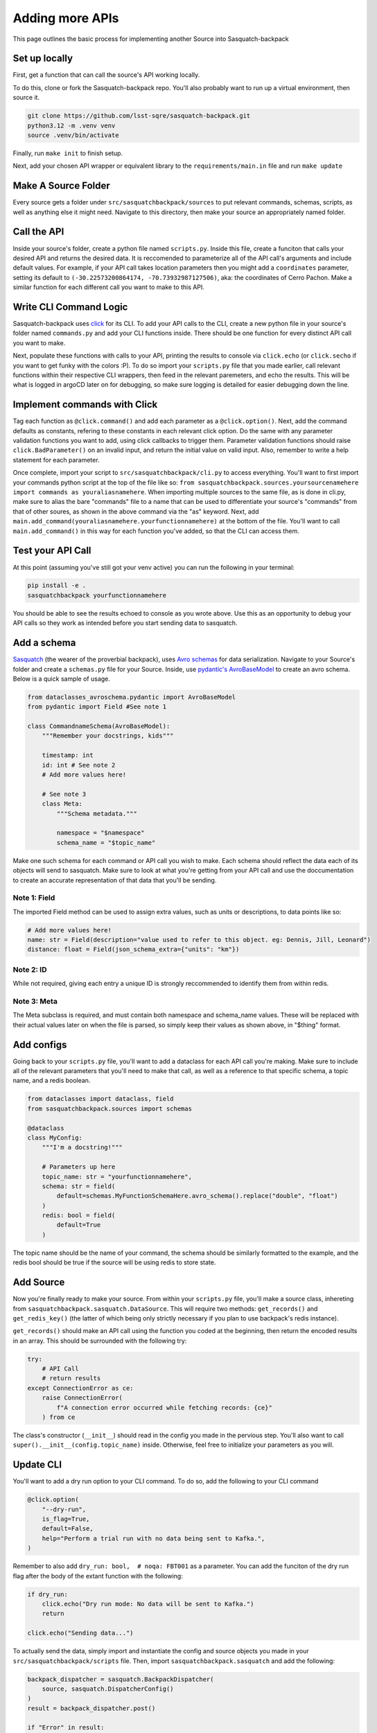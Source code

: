 ################
Adding more APIs
################

This page outlines the basic process for implementing another Source into Sasquatch-backpack

Set up locally
==============

First, get a function that can call the source's API working locally.

To do this, clone or fork the Sasquatch-backpack repo. You'll also probably want to run up a virtual environment, then source it.


.. code-block:: sh

    git clone https://github.com/lsst-sqre/sasquatch-backpack.git
    python3.12 -m .venv venv
    source .venv/bin/activate

Finally, run ``make init`` to finish setup.

Next, add your chosen API wrapper or equivalent library to the ``requirements/main.in`` file and run ``make update``

Make A Source Folder
====================

Every source gets a folder under ``src/sasquatchbackpack/sources`` to put relevant commands, schemas, scripts, as well as anything else it might need.
Navigate to this directory, then make your source an appropriately named folder.

Call the API
============

Inside your source's folder, create a python file named ``scripts.py``.
Inside this file, create a funciton that calls your desired API and returns the desired data.
It is reccomended to parameterize all of the API call's arguments and include default values.
For example, if your API call takes location parameters then you might add a ``coordinates`` parameter,
setting its default to ``(-30.22573200864174, -70.73932987127506)``, aka: the coordinates of Cerro Pachon.
Make a similar function for each different call you want to make to this API.

Write CLI Command Logic
=======================

Sasquatch-backpack uses `click <https://click.palletsprojects.com/en/8.1.x/>`__ for its CLI.
To add your API calls to the CLI, create a new python file in your source's folder named ``commands.py``
and add your CLI functions inside. There should be one function for every distinct API call you want to make.

Next, populate these functions with calls to your API, printing
the results to console via ``click.echo`` (or ``click.secho`` if you want to get funky with the colors :P).
To do so import your ``scripts.py`` file that you made earlier, call relevant functions within their respective CLI wrappers, then
feed in the relevant paremeters, and echo the results. This will be what is logged in argoCD later on
for debugging, so make sure logging is detailed for easier debugging down the line.

Implement commands with Click
=============================

Tag each function as ``@click.command()`` and add each parameter as a ``@click.option()``.
Next, add the command defaults as constants, refering to these constants in each relevant click option.
Do the same with any parameter validation functions you want to add, using click callbacks to trigger them.
Parameter validation functions should raise ``click.BadParameter()`` on an invalid input, and return the initial value on valid input.
Also, remember to write a help statement for each parameter.

Once complete, import your script to ``src/sasquatchbackpack/cli.py`` to access everything. You'll want to first
import your commands python script at the top of the file like so: ``from sasquatchbackpack.sources.yoursourcenamehere import commands as youraliasnamehere``.
When importing multiple sources to the same file, as is done in cli.py, make sure to alias the bare "commands" file to a name that can be used to differentiate
your source's "commands" from that of other soures, as shown in the above command via the "as" keyword.
Next, add ``main.add_command(youraliasnamehere.yourfunctionnamehere)`` at the bottom of the file. You'll want to call
``main.add_command()`` in this way for each function you've added, so that the CLI can access them.

Test your API Call
==================
At this point (assuming you've still got your venv active) you can run the following in your terminal:

.. code-block:: sh

    pip install -e .
    sasquatchbackpack yourfunctionnamehere

You should be able to see the results echoed to console as you wrote above.
Use this as an opportunity to debug your API calls so they work as intended before you start sending data to sasquatch.

Add a schema
============
`Sasquatch <https://sasquatch.lsst.io>`__ (the wearer of the proverbial backpack), uses `Avro schemas <https://sasquatch.lsst.io/user-guide/avro.html>`__
for data serialization. Navigate to your Source's folder and create a ``schemas.py`` file for your Source.
Inside, use `pydantic's AvroBaseModel <https://marcosschroh.github.io/dataclasses-avroschema/pydantic/>`__ to create an avro schema. Below is a quick sample of usage.

.. code-block:: python

    from dataclasses_avroschema.pydantic import AvroBaseModel
    from pydantic import Field #See note 1

    class CommandnameSchema(AvroBaseModel):
        """Remember your docstrings, kids"""

        timestamp: int
        id: int # See note 2
        # Add more values here!

        # See note 3
        class Meta:
            """Schema metadata."""

            namespace = "$namespace"
            schema_name = "$topic_name"

Make one such schema for each command or API call you wish to make. Each schema should reflect the data each of its objects will send to sasquatch. Make sure to look at what you're getting from your API call and use the doccumentation to create an accurate representation of that data that you'll be sending.

Note 1: Field
-------------
The imported Field method can be used to assign extra values, such as units or descriptions,
to data points like so:

.. code-block:: python

    # Add more values here!
    name: str = Field(description="value used to refer to this object. eg: Dennis, Jill, Leonard")
    distance: float = Field(json_schema_extra={"units": "km"})

Note 2: ID
-------------
While not required, giving each entry a unique ID is strongly reccommended to identify them from within redis.

Note 3: Meta
------------
The Meta subclass is required, and must contain both namespace and schema_name values.
These will be replaced with their actual values later on when the file is parsed, so simply keep their values as shown above, in "$thing" format.

Add configs
===========
Going back to your ``scripts.py`` file, you'll want to add a dataclass for each API call you're making.
Make sure to include all of the relevant parameters that you'll need to make that call, as well as a reference to that specific schema, a topic name, and a redis boolean.

.. code-block:: python

    from dataclasses import dataclass, field
    from sasquatchbackpack.sources import schemas

    @dataclass
    class MyConfig:
        """I'm a docstring!"""

        # Parameters up here
        topic_name: str = "yourfunctionnamehere",
        schema: str = field(
            default=schemas.MyFunctionSchemaHere.avro_schema().replace("double", "float")
        )
        redis: bool = field(
            default=True
        )

The topic name should be the name of your command,
the schema should be similarly formatted to the example, and
the redis bool should be true if the source will be using redis to store state.

Add Source
==========
Now you're finally ready to make your source. From within your ``scripts.py`` file, you'll make a source class, inhereting from ``sasquatchbackpack.sasquatch.DataSource``. This will require two methods:
``get_records()`` and ``get_redis_key()`` (the latter of which being only strictly necessary if you plan to use backpack's redis instance).

``get_records()`` should make an API call using the function you coded at the beginning, then return the encoded results in an array.
This should be surrounded with the following try:

.. code-block:: python

    try:
        # API Call
        # return results
    except ConnectionError as ce:
        raise ConnectionError(
            f"A connection error occurred while fetching records: {ce}"
        ) from ce


The class's constructor (``__init__``) should read in the config you made in the pervious step.
You'll also want to call ``super().__init__(config.topic_name)`` inside. Otherwise, feel free to initialize your parameters as you will.

Update CLI
==========
You'll want to add a dry run option to your CLI command. To do so, add the following to your CLI command

.. code-block:: python

    @click.option(
        "--dry-run",
        is_flag=True,
        default=False,
        help="Perform a trial run with no data being sent to Kafka.",
    )


Remember to also add ``dry_run: bool,  # noqa: FBT001`` as a parameter.
You can add the funciton of the dry run flag after the body of the extant function with the following:

.. code-block:: python

    if dry_run:
        click.echo("Dry run mode: No data will be sent to Kafka.")
        return

    click.echo("Sending data...")

To actually send the data, simply import and instantiate the config and source objects you made in your
``src/sasquatchbackpack/scripts`` file. Then, import ``sasquatchbackpack.sasquatch`` and add the following:

.. code-block:: python

    backpack_dispatcher = sasquatch.BackpackDispatcher(
        source, sasquatch.DispatcherConfig()
    )
    result = backpack_dispatcher.post()

    if "Error" in result:
        click.secho(result, fg="red")
    else:
        click.secho("Data successfully sent!", fg="green")

Note that the ``source`` object is simply the source you just instantiated.

Test it!
========
Running the CLI command should now result in the data being posted to sasquatch!
Specifically you can search `kafdrop on data-int <https://data-int.lsst.cloud/kafdrop/>`_
for the ``lsst.backpack`` topic, and your data should show up there.
